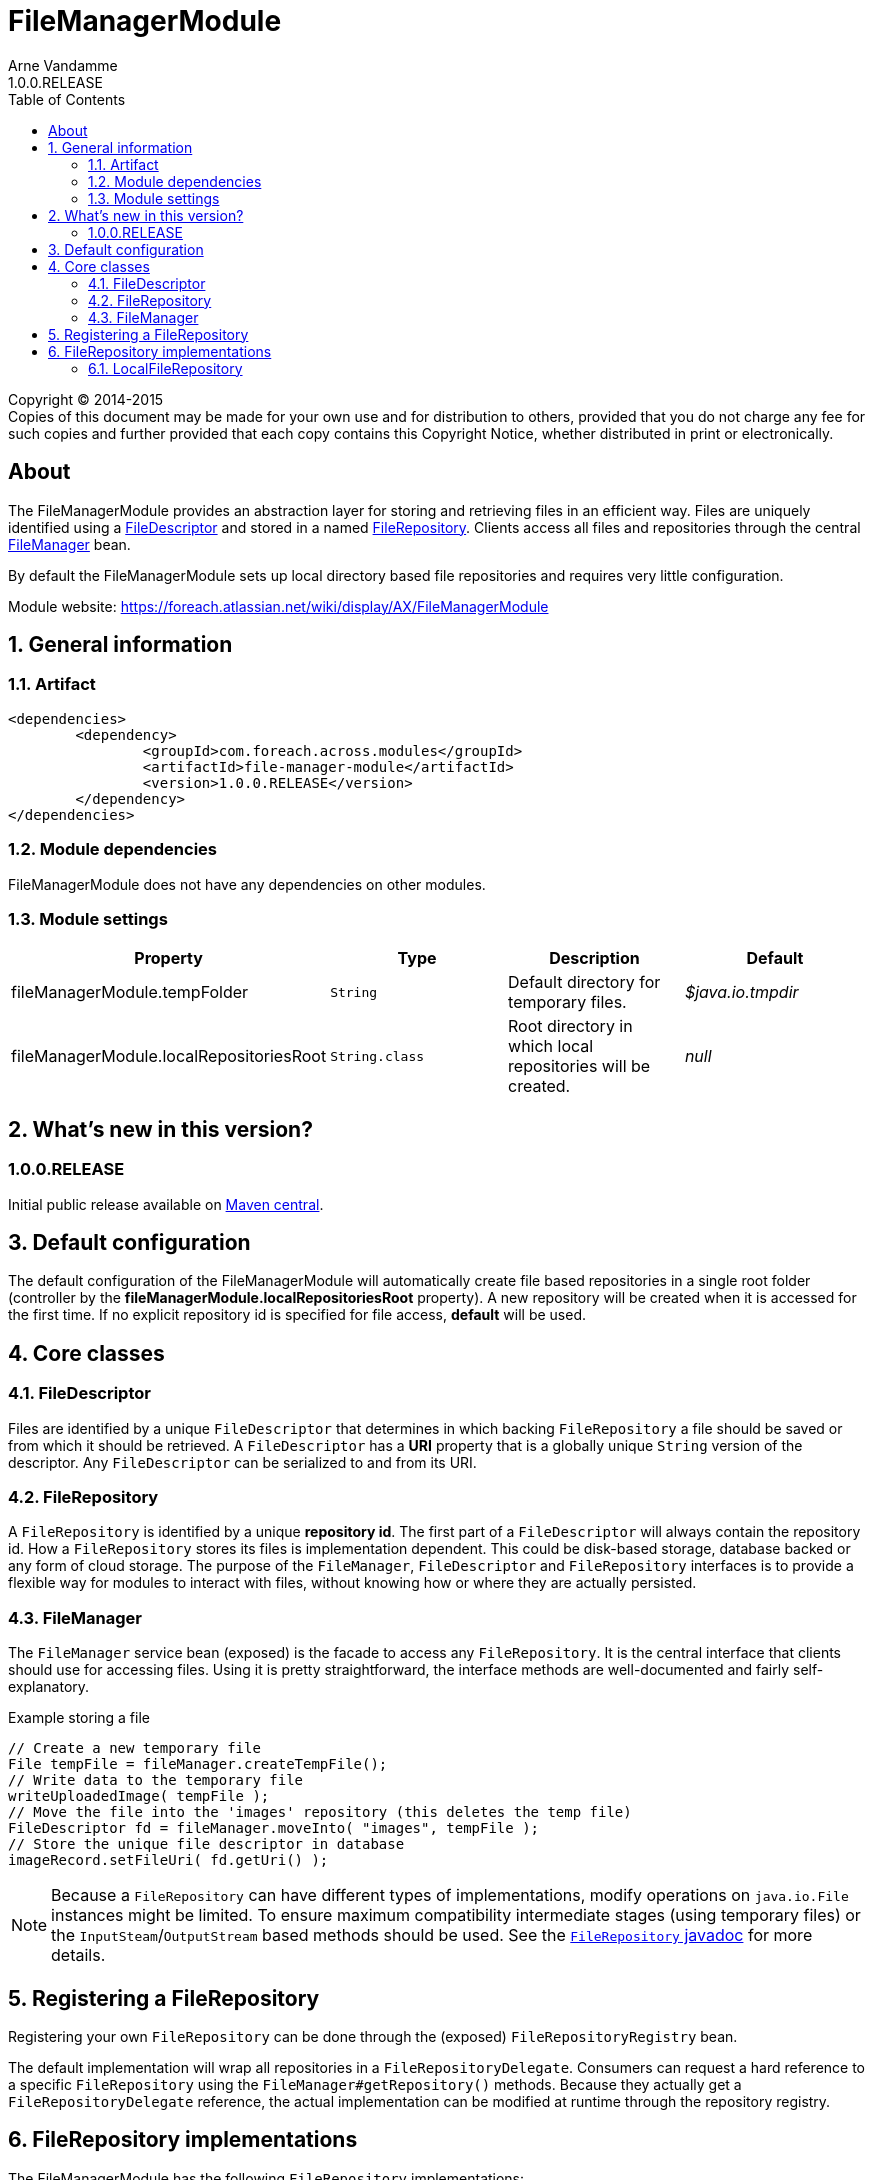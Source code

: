 = FileManagerModule
Arne Vandamme
1.0.0.RELEASE
:toc: left
:sectanchors:
:module-version: 1.0.0.RELEASE
:module-name: FileManagerModule
:module-artifact: file-manager-module
:module-url: https://foreach.atlassian.net/wiki/display/AX/FileManagerModule
:javadoc-filerepository: http://across.foreach.be/docs/across-standard-modules/FileManagerModule/1.0.0.RELEASE/javadoc/index.html?com/foreach/across/modules/filemanager/services/FileRepository.html

[copyright,verbatim]
--
Copyright (C) 2014-2015 +
[small]#Copies of this document may be made for your own use and for distribution to others, provided that you do not charge any fee for such copies and further provided that each copy contains this Copyright Notice, whether distributed in print or electronically.#
--

[abstract]
== About
The {module-name} provides an abstraction layer for storing and retrieving files in an efficient way.
Files are uniquely identified using a <<file-descriptor,FileDescriptor>> and stored in a named <<file-repository,FileRepository>>.
Clients access all files and repositories through the central <<file-manager,FileManager>> bean.

By default the {module-name} sets up local directory based file repositories and requires very little configuration.

Module website: {module-url}

:numbered:
== General information

=== Artifact
[source,xml,indent=0]
[subs="verbatim,quotes,attributes"]
----
	<dependencies>
		<dependency>
			<groupId>com.foreach.across.modules</groupId>
			<artifactId>{module-artifact}</artifactId>
			<version>{module-version}</version>
		</dependency>
	</dependencies>
----

=== Module dependencies
{module-name} does not have any dependencies on other modules.

=== Module settings

|===
|Property |Type |Description |Default

|fileManagerModule.tempFolder
|`String`
|Default directory for temporary files. +
|_$java.io.tmpdir_

|fileManagerModule.localRepositoriesRoot
|`String.class`
|Root directory in which local repositories will be created.
|_null_

|===

== What's new in this version?
:numbered!:
=== 1.0.0.RELEASE
Initial public release available on http://search.maven.org/[Maven central].

:numbered:
== Default configuration
The default configuration of the {module-name} will automatically create file based repositories in a single root folder (controller by the *fileManagerModule.localRepositoriesRoot* property).
A new repository will be created when it is accessed for the first time.
If no explicit repository id is specified for file access, *default* will be used.

== Core classes
[[file-descriptor]]
=== FileDescriptor
Files are identified by a unique `FileDescriptor` that determines in which backing `FileRepository` a file should be saved or from which it should be retrieved.
A `FileDescriptor` has a *URI* property that is a globally unique `String` version of the descriptor.
Any `FileDescriptor` can be serialized to and from its URI.

[[file-repository]]
=== FileRepository
A `FileRepository` is identified by a unique *repository id*.
The first part of a `FileDescriptor` will always contain the repository id.
How a `FileRepository` stores its files is implementation dependent.
This could be disk-based storage, database backed or any form of cloud storage.
The purpose of the `FileManager`, `FileDescriptor` and `FileRepository` interfaces is to provide a flexible way for modules to interact with files, without knowing how or where they are actually persisted.

[[file-manager]]
=== FileManager
The `FileManager` service bean (exposed) is the facade to access any `FileRepository`.
It is the central interface that clients should use for accessing files.
Using it is pretty straightforward, the interface methods are well-documented and fairly self-explanatory.

.Example storing a file
[source,java,indent=0]
[subs="verbatim,quotes,attributes"]
----
// Create a new temporary file
File tempFile = fileManager.createTempFile();
// Write data to the temporary file
writeUploadedImage( tempFile );
// Move the file into the 'images' repository (this deletes the temp file)
FileDescriptor fd = fileManager.moveInto( "images", tempFile );
// Store the unique file descriptor in database
imageRecord.setFileUri( fd.getUri() );
----

NOTE: Because a `FileRepository` can have different types of implementations, modify operations on `java.io.File` instances might be limited.
 To ensure maximum compatibility intermediate stages (using temporary files) or the `InputSteam`/`OutputStream` based methods should be used.
 See the {javadoc-filerepository}[`FileRepository` javadoc] for more details.

== Registering a FileRepository
Registering your own `FileRepository` can be done through the (exposed) `FileRepositoryRegistry` bean.

The default implementation will wrap all repositories in a `FileRepositoryDelegate`.
Consumers can request a hard reference to a specific `FileRepository` using the `FileManager#getRepository()` methods.
Because they actually get a `FileRepositoryDelegate` reference, the actual implementation can be modified at runtime through the repository registry.

== FileRepository implementations
The {module-name} has the following `FileRepository` implementations:

=== LocalFileRepository
Simple implementation that stores all files a single root directory.

If the `pathGenerator` property is set, the `PathGenerator` instance will be used to generate a sub-directory structure to store the files in.
  The `DateFormatPathGenerator` is a default implementation that uses the current date for creating sub-directories.
  Using a `PathGenerator` can help distribute the physical files, avoiding OS performance problems when there are too many files in a single directory.
